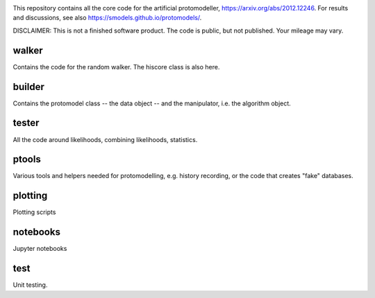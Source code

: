 .. image:: logos/logo_small.png

This repository contains all the core code for the artificial protomodeller,
https://arxiv.org/abs/2012.12246. For results and discussions, see also
https://smodels.github.io/protomodels/.

DISCLAIMER: This is not a finished software product. The code is public, but
not published. Your mileage may vary.

walker
^^^^^^

Contains the code for the random walker. The hiscore class is also here.

builder
^^^^^^^

Contains the protomodel class -- the data object -- and the manipulator,
i.e. the algorithm object.

tester
^^^^^^

All the code around likelihoods, combining likelihoods, statistics.

ptools
^^^^^^

Various tools and helpers needed for protomodelling, e.g. history recording,
or the code that creates "fake" databases.

plotting
^^^^^^^^

Plotting scripts

notebooks
^^^^^^^^^

Jupyter notebooks


test
^^^^

Unit testing.

